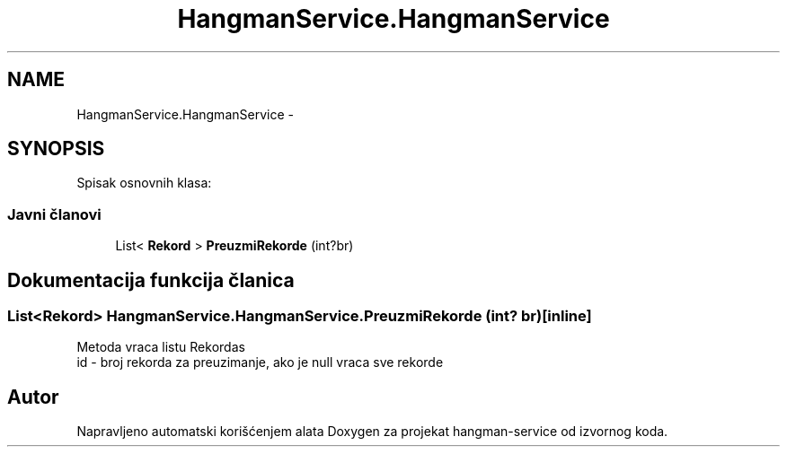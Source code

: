 .TH "HangmanService.HangmanService" 3 "Thu Jan 14 2016" "Version 1.0" "hangman-service" \" -*- nroff -*-
.ad l
.nh
.SH NAME
HangmanService.HangmanService \- 
.SH SYNOPSIS
.br
.PP
.PP
Spisak osnovnih klasa: 
.SS "Javni članovi"

.in +1c
.ti -1c
.RI "List< \fBRekord\fP > \fBPreuzmiRekorde\fP (int?br)"
.br
.in -1c
.SH "Dokumentacija funkcija članica"
.PP 
.SS "List<\fBRekord\fP> HangmanService\&.HangmanService\&.PreuzmiRekorde (int? br)\fC [inline]\fP"
Metoda vraca listu Rekordas 
.br
 id - broj rekorda za preuzimanje, ako je null vraca sve rekorde 
.PP


.SH "Autor"
.PP 
Napravljeno automatski korišćenjem alata Doxygen za projekat hangman-service od izvornog koda\&.
